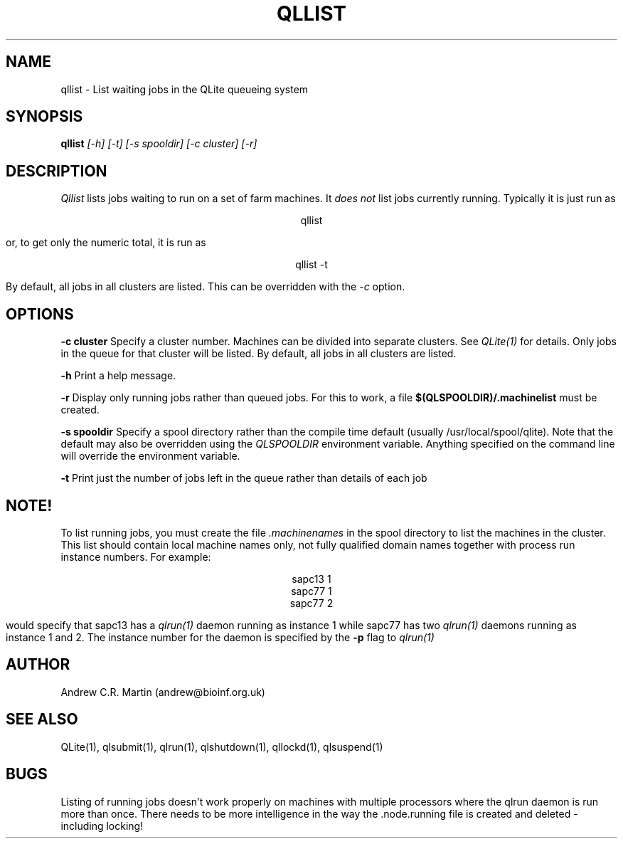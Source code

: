 .TH QLLIST 1 "QLite V1.0"
.SH NAME
qllist \- List waiting jobs in the QLite queueing system
.SH SYNOPSIS
.B qllist 
.I [-h] [-t] [-s spooldir] [-c cluster] [-r]
.SH DESCRIPTION
.I Qllist
lists jobs waiting to run on a set of farm machines. It 
.I does not
list jobs currently running. Typically it is just run as
.sp
.ce
qllist 
.sp
or, to get only the numeric total, it is run as
.sp
.ce
qllist -t
.sp
By default, all jobs in all clusters are listed. This can be
overridden with the
.I -c
option.
.SH OPTIONS
.sp
.B -c cluster
Specify a cluster number. Machines can be divided into separate
clusters. See
.I QLite(1)
for details. Only jobs in the queue for that cluster will be listed.
By default, all jobs in all clusters are listed.
.sp
.B -h
Print a help message.
.sp
.B -r
Display only running jobs rather than queued jobs. For this to work,
a file 
.B $(QLSPOOLDIR)/.machinelist
must be created.
.sp
.B -s spooldir
Specify a spool directory rather than the compile time default
(usually /usr/local/spool/qlite). Note that the default may also be
overridden using the 
.I QLSPOOLDIR 
environment variable. Anything
specified on the command line will override the environment variable. 
.sp
.B -t
Print just the number of jobs left in the queue rather than details of
each job
.sp

.SH NOTE!
To list running jobs, you must create the file 
.I .machinenames
in the spool directory to list the machines in the cluster. This list
should contain local machine names only, not fully qualified domain
names together with process run instance numbers. For example:
.sp
.ce
sapc13 1
.ce
sapc77 1
.ce
sapc77 2
.sp
would specify that sapc13 has a 
.I qlrun(1)
daemon running as instance 1 while sapc77 has two 
.I qlrun(1) 
daemons running as instance 1 and 2. The instance number for the
daemon is specified by the 
.B -p
flag to 
.I qlrun(1)

.sp
.SH AUTHOR
Andrew C.R. Martin (andrew@bioinf.org.uk)
.SH "SEE ALSO"
QLite(1), qlsubmit(1), qlrun(1), qlshutdown(1), qllockd(1), qlsuspend(1)
.SH BUGS
Listing of running jobs doesn't work properly on machines with
multiple processors where the qlrun daemon is run more than
once. There needs to be more intelligence in the way the .node.running
file is created and deleted - including locking!


